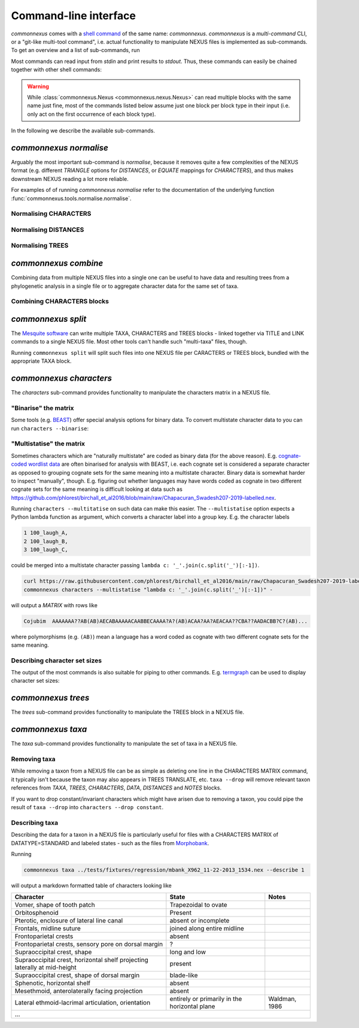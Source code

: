 Command-line interface
======================

`commonnexus` comes with a `shell command <https://swcarpentry.github.io/shell-novice/reference.html#shell>`_
of the same name: `commonnexus`. `commonnexus` is a *multi-command* CLI, or a "git-like multi-tool command",
i.e. actual functionality to manipulate NEXUS files is implemented as sub-commands. To get an overview
and a list of sub-commands, run

.. command-output:: commonnexus -h


Most commands can read input from `stdin` and print results to `stdout`. Thus, these commands can
easily be chained together with other shell commands:

.. command-output:: echo "#nexus begin trees; tree 1 = ((a,b)c); end;" | commonnexus normalise - | grep TREE | grep -v TREES
    :shell:

.. warning::

    While :class:`commonnexus.Nexus <commonnexus.nexus.Nexus>` can read multiple blocks with the same
    name just fine, most of the commands listed below assume just one block per block type in their
    input (i.e. only act on the first occurrence of each block type).

In the following we describe the available sub-commands.


`commonnexus normalise`
-----------------------

Arguably the most important sub-command is `normalise`, because it removes quite a few complexities
of the NEXUS format (e.g. different `TRIANGLE` options for `DISTANCES`, or `EQUATE` mappings for
`CHARACTERS`), and thus makes downstream NEXUS reading a lot more reliable.

.. command-output:: commonnexus normalise -h

For examples of of running `commonnexus normalise` refer to the documentation of the underlying
function :func:`commonnexus.tools.normalise.normalise`.

Normalising CHARACTERS
~~~~~~~~~~~~~~~~~~~~~~

.. command-output:: commonnexus normalise '#nexus begin d[c]ata; dimensions nchar=3; format missing=x nolabels; matrix x01 100 010; end;'


Normalising DISTANCES
~~~~~~~~~~~~~~~~~~~~~

.. command-output:: commonnexus normalise '#nexus begin distances; dimensions ntax=3; format missing=x nodiagonal; matrix t1 t2 x t3 1.0 2.1; end;'


Normalising TREES
~~~~~~~~~~~~~~~~~

.. command-output:: commonnexus normalise '#nexus begin trees; translate a t1, b t2, c t3; tree 1 = ((a,b)c); end;'


`commonnexus combine`
---------------------

Combining data from multiple NEXUS files into a single one can be useful to have data and resulting
trees from a phylogenetic analysis in a single file or to aggregate character data for the same
set of taxa.

.. command-output:: commonnexus combine -h

Combining CHARACTERS blocks
~~~~~~~~~~~~~~~~~~~~~~~~~~~

.. command-output:: cat characters.nex | commonnexus combine - characters.nex
    :shell:


`commonnexus split`
-------------------

The `Mesquite software <https://www.mesquiteproject.org/>`_ can write multiple TAXA, CHARACTERS and
TREES blocks - linked together via TITLE and LINK commands to a single NEXUS file. Most other tools
can't handle such "multi-taxa" files, though.

Running ``commonnexus split`` will split such files into one NEXUS file per CARACTERS or TREES block,
bundled with the appropriate TAXA block.

.. command-output:: commonnexus split -h


`commonnexus characters`
------------------------

The `characters` sub-command provides functionality to manipulate the characters matrix in a NEXUS file.

.. command-output:: commonnexus characters -h


"Binarise" the matrix
~~~~~~~~~~~~~~~~~~~~~

Some tools (e.g. `BEAST <http://www.beast2.org/features/data-type-binary.html>`_) offer special analysis options
for binary data. To convert multistate character data to you can run ``characters --binarise``:

.. command-output:: commonnexus characters --binarise "#NEXUS BEGIN DATA; DIMENSIONS nchar=1; MATRIX t1 a t2 b t3 c t4 d t5 e; END;"


"Multistatise" the matrix
~~~~~~~~~~~~~~~~~~~~~~~~~

Sometimes characters which are "naturally multistate" are coded as binary data (for the above reason).
E.g. `cognate-coded wordlist data <https://calc.hypotheses.org/849>`_ are often binarised for analysis
with BEAST, i.e. each cognate set is considered a separate character as opposed to grouping cognate sets
for the same meaning into a multistate character. Binary data is somewhat harder to inspect "manually",
though. E.g. figuring out whether languages may have words coded as cognate in two different cognate sets
for the same meaning is difficult looking at data such as
`<https://github.com/phlorest/birchall_et_al2016/blob/main/raw/Chapacuran_Swadesh207-2019-labelled.nex>`_.

Running ``characters --multitatise`` on such data can make this easier. The ``--multistatise`` option
expects a Python lambda function as argument, which converts a character label into a group key.
E.g. the character labels

.. code-block::

        1 100_laugh_A,
        2 100_laugh_B,
        3 100_laugh_C,

could be merged into a multistate character passing ``lambda c: '_'.join(c.split('_')[:-1])``.

.. code-block:: bash

    curl https://raw.githubusercontent.com/phlorest/birchall_et_al2016/main/raw/Chapacuran_Swadesh207-2019-labelled.nex |\\
    commonnexus characters --multistatise "lambda c: '_'.join(c.split('_')[:-1])" -

will output a `MATRIX` with rows like

.. code-block:: bash

    Cojubim  AAAAAAA??AB(AB)AECABAAAAACAABBECAAAA?A?(AB)ACAA?AA?AEACAA??CBA??AADACBB?C?(AB)...

where polymorphisms (e.g. ``(AB)``) mean a language has a word coded as cognate with two different
cognate sets for the same meaning.


Describing character set sizes
~~~~~~~~~~~~~~~~~~~~~~~~~~~~~~

The output of the most commands is also suitable for piping to other commands. E.g.
`termgraph <https://pypi.org/project/termgraph/>`_ can be used to display character set sizes:

.. command-output:: commonnexus characters characters.nex --describe binary-setsize | termgraph
    :shell:


`commonnexus trees`
-------------------

The `trees` sub-command provides functionality to manipulate the TREES block in a NEXUS file.

.. command-output:: commonnexus trees -h



`commonnexus taxa`
------------------

The `taxa` sub-command provides functionality to manipulate the set of taxa in a NEXUS file.

.. command-output:: commonnexus taxa -h


Removing taxa
~~~~~~~~~~~~~

While removing a taxon from a NEXUS file can be as simple as deleting one line in the CHARACTERS MATRIX
command, it typically isn't because the taxon may also appears in TREES TRANSLATE, etc. ``taxa --drop``
will remove relevant taxon references from `TAXA`, `TREES`, `CHARACTERS`, `DATA`, `DISTANCES` and `NOTES` blocks.

.. command-output:: commonnexus taxa --drop t1 "#NEXUS BEGIN DATA; DIMENSIONS nchar=1; MATRIX t1 a t2 b t3 c t4 d t5 e; END;"

If you want to drop constant/invariant characters which might have arisen due to removing a taxon, you
could pipe the result of ``taxa --drop`` into ``characters --drop constant``.


Describing taxa
~~~~~~~~~~~~~~~

Describing the data for a taxon in a NEXUS file is particularly useful for files with a CHARACTERS
MATRIX of DATATYPE=STANDARD and labeled states - such as the files from `Morphobank <https://morphobank.org/>`_.

Running

.. code-block:: bash

    commonnexus taxa ../tests/fixtures/regression/mbank_X962_11-22-2013_1534.nex --describe 1

will output a markdown formatted table of characters looking like

+---------------------------------------------------------------------------+-----------------------------------------------+---------------+
| Character                                                                 | State                                         | Notes         |
+===========================================================================+===============================================+===============+
| Vomer, shape of tooth patch                                               | Trapezoidal to ovate                          |               |
+---------------------------------------------------------------------------+-----------------------------------------------+---------------+
| Orbitosphenoid                                                            | Present                                       |               |
+---------------------------------------------------------------------------+-----------------------------------------------+---------------+
| Pterotic, enclosure of lateral line canal                                 | absent or incomplete                          |               |
+---------------------------------------------------------------------------+-----------------------------------------------+---------------+
| Frontals, midline suture                                                  | joined along entire midline                   |               |
+---------------------------------------------------------------------------+-----------------------------------------------+---------------+
| Frontoparietal crests                                                     | absent                                        |               |
+---------------------------------------------------------------------------+-----------------------------------------------+---------------+
| Frontoparietal crests, sensory pore on dorsal margin                      | ?                                             |               |
+---------------------------------------------------------------------------+-----------------------------------------------+---------------+
| Supraoccipital crest, shape                                               | long and low                                  |               |
+---------------------------------------------------------------------------+-----------------------------------------------+---------------+
| Supraoccipital crest, horizontal shelf projecting laterally at mid-height | present                                       |               |
+---------------------------------------------------------------------------+-----------------------------------------------+---------------+
| Supraoccipital crest, shape of dorsal margin                              | blade-like                                    |               |
+---------------------------------------------------------------------------+-----------------------------------------------+---------------+
| Sphenotic, horizontal shelf                                               | absent                                        |               |
+---------------------------------------------------------------------------+-----------------------------------------------+---------------+
| Mesethmoid, anterolaterally facing projection                             | absent                                        |               |
+---------------------------------------------------------------------------+-----------------------------------------------+---------------+
| Lateral ethmoid-lacrimal articulation, orientation                        | entirely or primarily in the horizontal plane | Waldman, 1986 |
+---------------------------------------------------------------------------+-----------------------------------------------+---------------+
| ...                                                                                                                                       |
+---------------------------------------------------------------------------+-----------------------------------------------+---------------+

